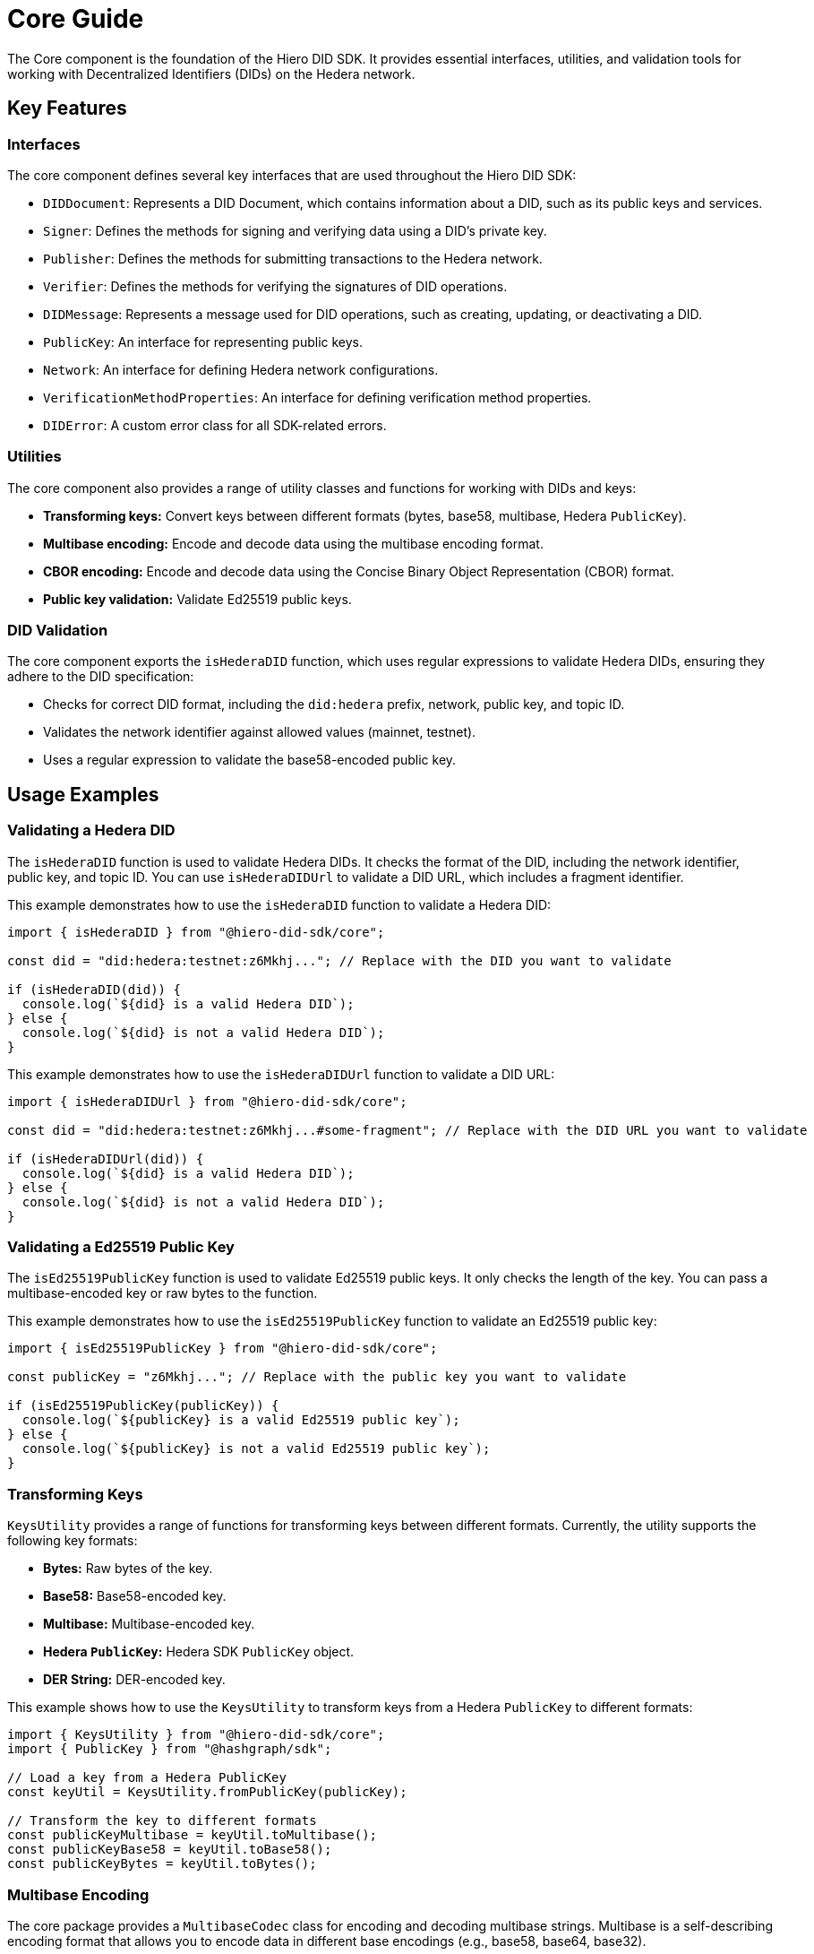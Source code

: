 = Core Guide

The Core component is the foundation of the Hiero DID SDK. It provides essential interfaces, utilities, and validation tools for working with Decentralized Identifiers (DIDs) on the Hedera network.

== Key Features

=== Interfaces

The core component defines several key interfaces that are used throughout the Hiero DID SDK:

*   `DIDDocument`: Represents a DID Document, which contains information about a DID, such as its public keys and services.
*   `Signer`:  Defines the methods for signing and verifying data using a DID's private key.
*   `Publisher`: Defines the methods for submitting transactions to the Hedera network.
*   `Verifier`: Defines the methods for verifying the signatures of DID operations.
*   `DIDMessage`:  Represents a message used for DID operations, such as creating, updating, or deactivating a DID.
*   `PublicKey`: An interface for representing public keys.
*   `Network`: An interface for defining Hedera network configurations.
*   `VerificationMethodProperties`: An interface for defining verification method properties.
*   `DIDError`: A custom error class for all SDK-related errors.

=== Utilities

The core component also provides a range of utility classes and functions for working with DIDs and keys:

*   **Transforming keys:** Convert keys between different formats (bytes, base58, multibase, Hedera `PublicKey`).
*   **Multibase encoding:** Encode and decode data using the multibase encoding format.
*   **CBOR encoding:** Encode and decode data using the Concise Binary Object Representation (CBOR) format.
*   **Public key validation:** Validate Ed25519 public keys.

=== DID Validation

The core component exports the `isHederaDID` function, which uses regular expressions to validate Hedera DIDs, ensuring they adhere to the DID specification:

*   Checks for correct DID format, including the `did:hedera` prefix, network, public key, and topic ID.
*   Validates the network identifier against allowed values (mainnet, testnet).
*   Uses a regular expression to validate the base58-encoded public key.


== Usage Examples

=== Validating a Hedera DID

The `isHederaDID` function is used to validate Hedera DIDs. It checks the format of the DID, including the network identifier, public key, and topic ID. You can use `isHederaDIDUrl` to validate a DID URL, which includes a fragment identifier.

This example demonstrates how to use the `isHederaDID` function to validate a Hedera DID:

[source, typescript]
----
import { isHederaDID } from "@hiero-did-sdk/core";

const did = "did:hedera:testnet:z6Mkhj..."; // Replace with the DID you want to validate

if (isHederaDID(did)) {
  console.log(`${did} is a valid Hedera DID`);
} else {
  console.log(`${did} is not a valid Hedera DID`);
}
----

This example demonstrates how to use the `isHederaDIDUrl` function to validate a DID URL:

[source, typescript]
----
import { isHederaDIDUrl } from "@hiero-did-sdk/core";

const did = "did:hedera:testnet:z6Mkhj...#some-fragment"; // Replace with the DID URL you want to validate

if (isHederaDIDUrl(did)) {
  console.log(`${did} is a valid Hedera DID`);
} else {
  console.log(`${did} is not a valid Hedera DID`);
}
----

=== Validating a Ed25519 Public Key

The `isEd25519PublicKey` function is used to validate Ed25519 public keys. It only checks the length of the key. You can pass a multibase-encoded key or raw bytes to the function.

This example demonstrates how to use the `isEd25519PublicKey` function to validate an Ed25519 public key:

[source, typescript]
----
import { isEd25519PublicKey } from "@hiero-did-sdk/core";

const publicKey = "z6Mkhj..."; // Replace with the public key you want to validate

if (isEd25519PublicKey(publicKey)) {
  console.log(`${publicKey} is a valid Ed25519 public key`);
} else {
  console.log(`${publicKey} is not a valid Ed25519 public key`);
}
----


=== Transforming Keys

`KeysUtility` provides a range of functions for transforming keys between different formats. Currently, the utility supports the following key formats:

*   **Bytes:** Raw bytes of the key.
*   **Base58:** Base58-encoded key.
*   **Multibase:** Multibase-encoded key.
*   **Hedera `PublicKey`:** Hedera SDK `PublicKey` object.
*   **DER String:** DER-encoded key.

This example shows how to use the `KeysUtility` to transform keys from a Hedera `PublicKey` to different formats:

[source, typescript]
----
import { KeysUtility } from "@hiero-did-sdk/core";
import { PublicKey } from "@hashgraph/sdk";

// Load a key from a Hedera PublicKey
const keyUtil = KeysUtility.fromPublicKey(publicKey);

// Transform the key to different formats
const publicKeyMultibase = keyUtil.toMultibase();
const publicKeyBase58 = keyUtil.toBase58();
const publicKeyBytes = keyUtil.toBytes();
----

=== Multibase Encoding

The core package provides a `MultibaseCodec` class for encoding and decoding multibase strings. Multibase is a self-describing encoding format that allows you to encode data in different base encodings (e.g., base58, base64, base32).

This example demonstrates how to use the `MultibaseCodec` class to encode and decode multibase strings:

[source, typescript]
----
import { MultibaseCodec } from "@hiero-did-sdk/core";

const encodedString = MultibaseCodec.encode(Buffer.from("Hello, world!"), "base58btc");

const decodedString = MultibaseCodec.decode(encodedString);
----

=== CBOR Encoding

The `CborCodec` class is provided for encoding and decoding data using the Concise Binary Object Representation (CBOR) format. CBOR is a binary data serialization format that is more compact than JSON and is used to encode structured data.

This example demonstrates how to use the `CborCodec` class to encode and decode data using the CBOR format:

[source, typescript]
----
import { CborCodec } from "@hiero-did-sdk/core";

const encodedBytes = CborCodec.encode(JSON.stringify({ id: 'did:hedera:...' }));

const decodedObjectInBytes = CborCodec.decode(encodedBytes);
----

== References

* xref:03-implementation/components/core-api.adoc[Core API Reference]
